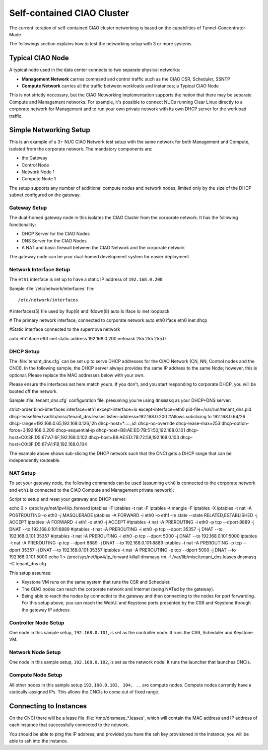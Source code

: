 .. _self-contained-ciao-cluster:

Self-contained CIAO Cluster
###########################

The current iteration of self-contained CIAO cluster networking
is based on the capabilities of Tunnel-Concentrator-Mode.

The followings section explains how to test the networking setup with 3 or more systems.

Typical CIAO Node
=================

A typical node used in the data center connects to two separate physical networks:

* **Management Network** carries command and control traffic such as the
  CIAO CSR, Scheduler, SSNTP
* **Compute Network** carries all the traffic between workloads and instances; a
  Typical CIAO Node

This is not strictly necessary, but the CIAO Networking implementation supports
the notion that there may be separate Compute and Management networks. For example,
it's possible to connect NUCs running Clear Linux directly to a corporate
network for Management and to run your own private network with its own DHCP
server for the workload traffic.

 
Simple Networking Setup
======================= 

This is an example of a 3+ NUC CIAO Network test setup with the same network
for both Management and Compute, isolated from the corporate network. The
mandatory components are:

* the Gateway
* Control Node 
* Network Node 1 
* Compute Node 1 

The setup supports any number of additional compute nodes and network
nodes, limited only by the size of the DHCP subnet configured on the
gateway.


Gateway Setup
-------------

The dual-homed gateway node in this isolates the CIAO Cluster from the
corporate network. It has the following functionality:

* DHCP Server for the CIAO Nodes
* DNS Server for the CIAO Nodes
* A NAT and basic firewall between the CIAO Network and the corporate
  network

.. note::

The gateway node can be your dual-homed development system for easier deployment.


Network Interface Setup
-----------------------

The ``eth1`` interface is set up to have a static IP address of ``192.168.0.200``

Sample :file:`/etc/network/interfaces` file:

:: 

/etc/network/interfaces
# interfaces(5) file used by ifup(8) and ifdown(8)
auto lo
iface lo inet loopback

# The primary network interface, connected to corporate network
auto eth0
iface eth0 inet dhcp

#Static interface connected to the supernova network

auto eth1
iface eth1 inet static
address 192.168.0.200
netmask 255.255.255.0

 
DHCP Setup
----------

The :file:`tenant_dns.cfg` can be set up to serve DHCP addresses for the CIAO
Network (CN, NN, Control nodes and the CNCI). In the following sample, the DHCP
server always provides the same IP address to the same Node; however, this is
optional. Please replace the MAC addresses below with your own.

.. caution:: 

Please ensure the interfaces set here match yours. If you don't, and you
start responding to corporate DHCP, you will be booted off the network.  
 
Sample :file:`tenant_dns.cfg` configuration file, presuming you're using ``dnsmasq`` as your DHCP+DNS server::

strict-order
bind-interfaces
interface=eth1
except-interface=lo
except-interface=eth0
pid-file=/var/run/tenant_dns.pid
dhcp-leasefile=/var/lib/misc/tenant_dns.leases
listen-address=192.168.0.200
#Allows subslicing to 192.168.0.64/26
dhcp-range=192.168.0.65,192.168.0.126,12h
dhcp-host=*:*:*:*:*:*,id:*
dhcp-no-override
dhcp-lease-max=253
dhcp-option-force=3,192.168.0.200
dhcp-sequential-ip
dhcp-host=B8:AE:ED:7B:51:50,192.168.0.101
dhcp-host=C0:3F:D5:67:A7:6F,192.168.0.102
dhcp-host=B8:AE:ED:7B:72:58,192.168.0.103
dhcp-host=C0:3F:D5:67:A1:FB,192.168.0.104

 
The example above shows sub-slicing the DHCP network such that the CNCI gets
a DHCP range that can be independently routeable. 


NAT Setup
---------

To set your gateway node, the following commands can be used (assuming
``eth0`` is connected to the corporate network and ``eth1`` is connected
to the CIAO Compute and Management private network):

Script to setup and reset your gateway and DHCP server::

echo 0 > /proc/sys/net/ipv4/ip_forward
iptables -F
iptables -t nat -F
iptables -t mangle -F
iptables -X
iptables -t nat -A POSTROUTING -o eth0 -j MASQUERADE
iptables -A FORWARD -i eth0 -o eth1 -m state --state RELATED,ESTABLISHED -j ACCEPT
iptables -A FORWARD -i eth1 -o eth0 -j ACCEPT
#iptables -t nat -A PREROUTING -i eth0 -p tcp --dport 8889 -j DNAT --to 192.168.0.101:8889
#iptables -t nat -A PREROUTING -i eth0 -p tcp --dport 35357 -j DNAT --to 192.168.0.101:35357
#iptables -t nat -A PREROUTING -i eth0 -p tcp --dport 5000 -j DNAT --to 192.168.0.101:5000
iptables -t nat -A PREROUTING -p tcp --dport 8889 -j DNAT --to 192.168.0.101:8889
iptables -t nat -A PREROUTING -p tcp --dport 35357 -j DNAT --to 192.168.0.101:35357
iptables -t nat -A PREROUTING -p tcp --dport 5000 -j DNAT --to 192.168.0.101:5000
echo 1 > /proc/sys/net/ipv4/ip_forward
killall dnsmasq
rm -f /var/lib/misc/tenant_dns.leases
dnsmasq -C tenant_dns.cfg

This setup assumes:

* Keystone VM runs on the same system that runs the CSR and Scheduler.
* The CIAO nodes can reach the corporate network and Internet (being NATed by
  the gateway).
* Being able to reach the nodes by connectint to the gateway and then connecting
  to the nodes for port forwarding.  For this setup above, you can reach the WebUI
  and Keystone ports presented by the CSR and Keystone through the gateway IP
  address

Controller Node Setup
---------------------

One node in this sample setup, ``192.168.0.101``, is set as the
controller node. It runs the CSR, Scheduler and Keystone VM.

Network Node Setup
------------------

One node in this sample setup, ``192.168.0.102``, is set as the network
node. It runs the launcher that launches CNCIs.

Compute Node Setup
------------------

All other nodes in this sample setup ``192.168.0.103, 104, ..`` are compute
nodes. Compute nodes currently have a statically-assigned IPs. This allows
the CNCIs to come out of fixed range.

 
Connecting to Instances
=======================

On the CNCI there will be a lease file :file:`/tmp/dnsmasq_*.leases`, which
will contain the MAC address and IP address of each instance that successfully
connected to the network.

You should be able to ping the IP address; and provided you have the ssh key provisioned in the instance, you will be able to ssh into the instance.

